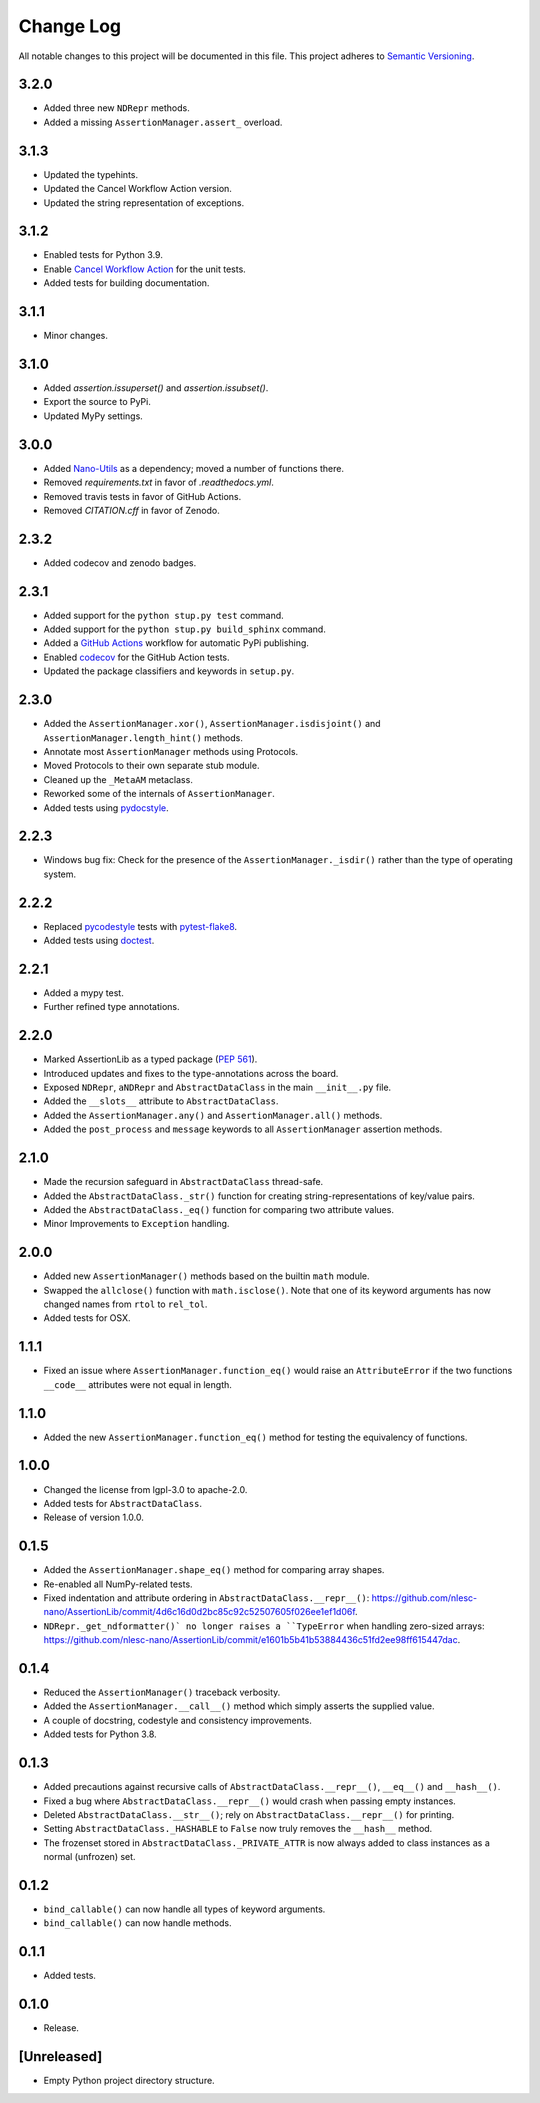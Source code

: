 ##########
Change Log
##########

All notable changes to this project will be documented in this file.
This project adheres to `Semantic Versioning <http://semver.org/>`_.


3.2.0
*****
* Added three new ``NDRepr`` methods.
* Added a missing ``AssertionManager.assert_`` overload.


3.1.3
*****
* Updated the typehints.
* Updated the Cancel Workflow Action version.
* Updated the string representation of exceptions.


3.1.2
*****
* Enabled tests for Python 3.9.
* Enable `Cancel Workflow Action <https://github.com/marketplace/actions/cancel-workflow-action>`_ for the unit tests.
* Added tests for building documentation.


3.1.1
*****
* Minor changes.


3.1.0
*****
* Added `assertion.issuperset()` and `assertion.issubset()`.
* Export the source to PyPi.
* Updated MyPy settings.


3.0.0
*****
* Added `Nano-Utils <https://github.com/nlesc-nano/Nano-Utils>`_ as a dependency;
  moved a number of functions there.
* Removed `requirements.txt` in favor of `.readthedocs.yml`.
* Removed travis tests in favor of GitHub Actions.
* Removed `CITATION.cff` in favor of Zenodo.


2.3.2
*****
* Added codecov and zenodo badges.


2.3.1
*****
* Added support for the ``python stup.py test`` command.
* Added support for the ``python stup.py build_sphinx`` command.
* Added a `GitHub Actions <https://github.com/features/actions>`_ workflow for automatic PyPi publishing.
* Enabled `codecov <https://codecov.io/>`_ for the GitHub Action tests.
* Updated the package classifiers and keywords in ``setup.py``.


2.3.0
*****
* Added the ``AssertionManager.xor()``, ``AssertionManager.isdisjoint()`` and ``AssertionManager.length_hint()`` methods.
* Annotate most ``AssertionManager`` methods using Protocols.
* Moved Protocols to their own separate stub module.
* Cleaned up the ``_MetaAM`` metaclass.
* Reworked some of the internals of ``AssertionManager``.
* Added tests using `pydocstyle <https://github.com/henry0312/pytest-pydocstyle>`_.


2.2.3
*****
* Windows bug fix: Check for the presence of the ``AssertionManager._isdir()``
  rather than the type of operating system.


2.2.2
*****
* Replaced `pycodestyle <https://pypi.org/project/pycodestyle/>`_ tests with
  `pytest-flake8 <https://pypi.org/project/pytest-flake8/>`_.
* Added tests using `doctest <https://docs.python.org/3/library/doctest.html>`_.


2.2.1
*****
* Added a mypy test.
* Further refined type annotations.


2.2.0
*****
* Marked AssertionLib as a typed package (`PEP 561 <https://www.python.org/dev/peps/pep-0561/>`_).
* Introduced updates and fixes to the type-annotations across the board.
* Exposed ``NDRepr``, ``aNDRepr`` and ``AbstractDataClass`` in the main ``__init__.py`` file.
* Added the ``__slots__`` attribute to ``AbstractDataClass``.
* Added the ``AssertionManager.any()`` and ``AssertionManager.all()`` methods.
* Added the ``post_process`` and ``message`` keywords to all
  ``AssertionManager`` assertion methods.


2.1.0
*****
* Made the recursion safeguard in ``AbstractDataClass`` thread-safe.
* Added the ``AbstractDataClass._str()`` function for creating string-representations of key/value pairs.
* Added the ``AbstractDataClass._eq()`` function for comparing two attribute values.
* Minor Improvements to ``Exception`` handling.


2.0.0
*****
* Added new ``AssertionManager()`` methods based on the builtin ``math`` module.
* Swapped the ``allclose()`` function with ``math.isclose()``.
  Note that one of its keyword arguments has now changed names from ``rtol`` to ``rel_tol``.
* Added tests for OSX.


1.1.1
*****
* Fixed an issue where ``AssertionManager.function_eq()`` would raise an ``AttributeError`` if
  the two functions ``__code__`` attributes were not equal in length.


1.1.0
*****
* Added the new ``AssertionManager.function_eq()`` method for testing the equivalency of functions.


1.0.0
*****
* Changed the license from lgpl-3.0 to apache-2.0.
* Added tests for ``AbstractDataClass``.
* Release of version 1.0.0.


0.1.5
*****
* Added the ``AssertionManager.shape_eq()`` method for comparing array shapes.
* Re-enabled all NumPy-related tests.
* Fixed indentation and attribute ordering in ``AbstractDataClass.__repr__()``: https://github.com/nlesc-nano/AssertionLib/commit/4d6c16d0d2bc85c92c52507605f026ee1ef1d06f.
* ``NDRepr._get_ndformatter()` no longer raises a ``TypeError`` when handling zero-sized arrays: https://github.com/nlesc-nano/AssertionLib/commit/e1601b5b41b53884436c51fd2ee98ff615447dac.


0.1.4
*****
* Reduced the ``AssertionManager()`` traceback verbosity.
* Added the ``AssertionManager.__call__()`` method which simply asserts the supplied value.
* A couple of docstring, codestyle and consistency improvements.
* Added tests for Python 3.8.


0.1.3
*****
* Added precautions against recursive calls of ``AbstractDataClass.__repr__()``, ``__eq__()`` and ``__hash__()``.
* Fixed a bug where ``AbstractDataClass.__repr__()`` would crash when passing empty instances.
* Deleted ``AbstractDataClass.__str__()``; rely on ``AbstractDataClass.__repr__()`` for printing.
* Setting ``AbstractDataClass._HASHABLE`` to ``False`` now truly removes the ``__hash__`` method.
* The frozenset stored in ``AbstractDataClass._PRIVATE_ATTR`` is now always added to class instances
  as a normal (unfrozen) set.


0.1.2
*****
* ``bind_callable()`` can now handle all types of keyword arguments.
* ``bind_callable()`` can now handle methods.


0.1.1
*****
* Added tests.


0.1.0
*****
* Release.


[Unreleased]
************
* Empty Python project directory structure.
